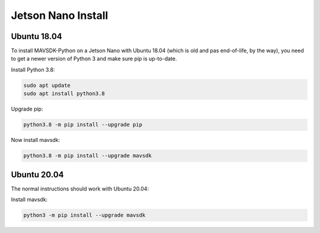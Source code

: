 .. _jetson-nano-install:

Jetson Nano Install
===================

Ubuntu 18.04
------------

To install MAVSDK-Python on a Jetson Nano with Ubuntu 18.04 (which is old and pas end-of-life, by the way), you need to get a newer version of Python 3 and make sure pip is up-to-date.

Install Python 3.8:

.. code:: bash

  sudo apt update
  sudo apt install python3.8


Upgrade pip:

.. code:: bash

   python3.8 -m pip install --upgrade pip

Now install mavsdk:

.. code:: bash

   python3.8 -m pip install --upgrade mavsdk

Ubuntu 20.04
------------

The normal instructions should work with Ubuntu 20.04:

Install mavsdk:

.. code:: bash

   python3 -m pip install --upgrade mavsdk
